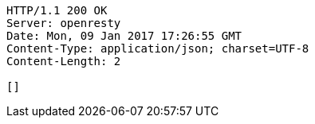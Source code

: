[source,http,options="nowrap"]
----
HTTP/1.1 200 OK
Server: openresty
Date: Mon, 09 Jan 2017 17:26:55 GMT
Content-Type: application/json; charset=UTF-8
Content-Length: 2

[]
----